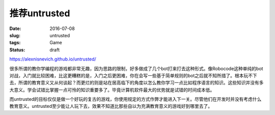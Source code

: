 =============
推荐untrusted
=============

:date: 2016-07-08
:slug: untrusted
:tags: Game
:status: draft

https://alexnisnevich.github.io/untrusted/

.. more

很多所谓的教你学编程的游戏都非常无趣，因为思路的限制，好多做成了几个bot打来打去这种形式。像Robocode这种单纯的bot对战，入门就比较困难，比这更糟糕的是，入门之后更困难，你在会写一些基于简单规则的bot之后就不知所措了。根本玩不下去，所谓的教育意义又从何谈起？而更烂的则是站在居高临下的角度以怎么教你学习一点比如程序语言的知识。这些知识并没有多大意义。学会试错比掌握一点可怜的知识重要多了。毕竟计算机软件最大的优势就是试错的时间成本低。

而untrusted的目标仅仅是做一个好玩的复古的游戏，你使用规定的方式作弊才能进入下一关。尽管他们在开发时并没有考虑什么教育意义。untrusted至少能让人玩下去，效果不知道比那些自以为充满教育意义的游戏好到哪里去了。
